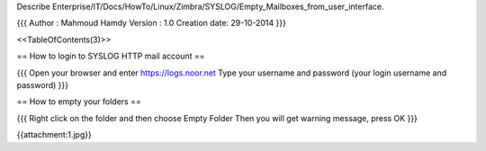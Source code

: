 Describe Enterprise/IT/Docs/HowTo/Linux/Zimbra/SYSLOG/Empty_Mailboxes_from_user_interface.



{{{
Author       : Mahmoud Hamdy 
Version      : 1.0
Creation date: 29-10-2014
}}}

<<TableOfContents(3)>>

== How to login to SYSLOG HTTP mail account ==

{{{
Open your browser and enter https://logs.noor.net
Type your username and password (your login username and password)
}}}


== How to empty your folders ==

{{{
Right click on the folder and then choose Empty Folder
Then you will get warning message, press OK
}}}

{{attachment:1.jpg}}
